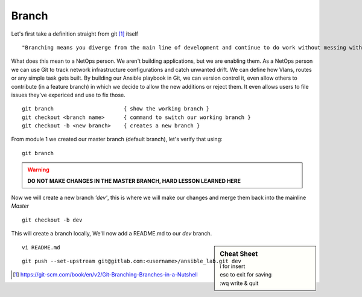 Branch 
~~~~~~~

Let's first take a definition straight from git [#]_ itself

::

    "Branching means you diverge from the main line of development and continue to do work without messing with that main line."

What does this mean to a NetOps person.  We aren't building applications, but we are enabling them.  As a NetOps person we can use Git to track network infrastructure configurations and catch unwanted drift.
We can define how Vlans, routes or any simple task gets built.  By building our Ansible playbook in Git, we can version control it, even allow others to contribute (in a feature branch) in which we decide to allow the new additions or reject them.  It even allows 
users to file issues they've expericed and use to fix those.

..  centered::  Commands we will use for Branch

::

    git branch                      { show the working branch }
    git checkout <branch name>      { command to switch our working branch }
    git checkout -b <new branch>    { creates a new branch }

From module 1 we created our master branch (default branch), let's verify that using:
::

    git branch
.. warning:: **DO NOT MAKE CHANGES IN THE MASTER BRANCH, HARD LESSON LEARNED HERE**

Now we will create a new branch *'dev'*, this is where we will make our changes and merge them back into the mainline *Master*

::

    git checkout -b dev 

This will create a branch locally, We'll now add a README.md to our *dev* branch.

.. sidebar::  Cheat Sheet


    | i for insert
    | esc to exit for saving
    | :wq   write & quit

::

    vi README.md

::

    git push --set-upstream git@gitlab.com:<username>/ansible_lab.git dev

..  [#] https://git-scm.com/book/en/v2/Git-Branching-Branches-in-a-Nutshell